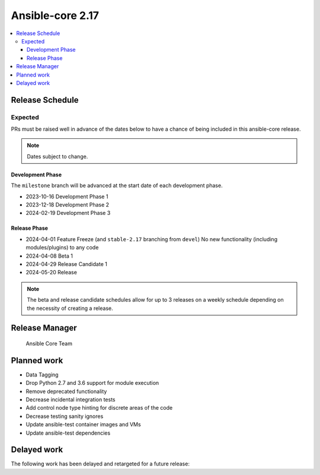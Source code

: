 .. _core_roadmap_2.17:

*****************
Ansible-core 2.17
*****************

.. contents::
   :local:

Release Schedule
================

Expected
--------

PRs must be raised well in advance of the dates below to have a chance of being included in this ansible-core release.

.. note:: Dates subject to change.

Development Phase
^^^^^^^^^^^^^^^^^

The ``milestone`` branch will be advanced at the start date of each development phase.

- 2023-10-16 Development Phase 1
- 2023-12-18 Development Phase 2
- 2024-02-19 Development Phase 3

Release Phase
^^^^^^^^^^^^^

- 2024-04-01 Feature Freeze (and ``stable-2.17`` branching from ``devel``)
  No new functionality (including modules/plugins) to any code

- 2024-04-08 Beta 1

- 2024-04-29 Release Candidate 1

- 2024-05-20 Release

.. note:: The beta and release candidate schedules allow for up to 3 releases on a weekly schedule depending on the necessity of creating a release.

Release Manager
===============

 Ansible Core Team

Planned work
============

* Data Tagging
* Drop Python 2.7 and 3.6 support for module execution
* Remove deprecated functionality
* Decrease incidental integration tests
* Add control node type hinting for discrete areas of the code
* Decrease testing sanity ignores
* Update ansible-test container images and VMs
* Update ansible-test dependencies

Delayed work
============

The following work has been delayed and retargeted for a future release:


